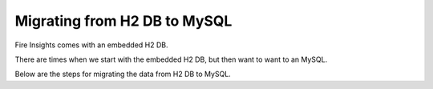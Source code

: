 Migrating from H2 DB to MySQL
=============================

Fire Insights comes with an embedded H2 DB.

There are times when we start with the embedded H2 DB, but then want to want to an MySQL.

Below are the steps for migrating the data from H2 DB to MySQL.

